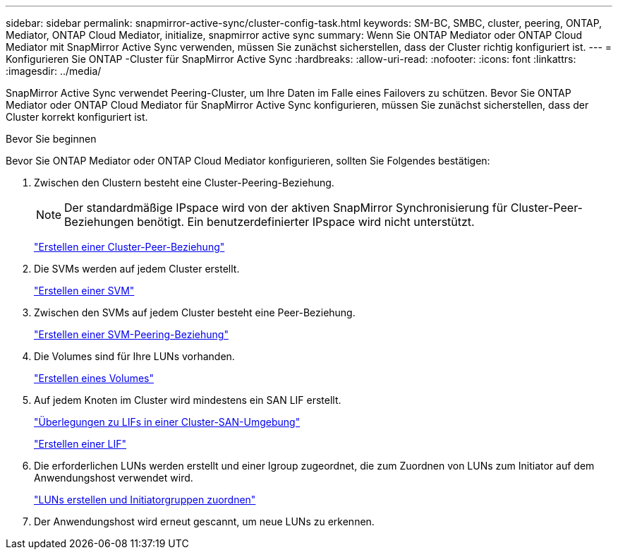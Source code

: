 ---
sidebar: sidebar 
permalink: snapmirror-active-sync/cluster-config-task.html 
keywords: SM-BC, SMBC, cluster, peering, ONTAP, Mediator, ONTAP Cloud Mediator, initialize, snapmirror active sync 
summary: Wenn Sie ONTAP Mediator oder ONTAP Cloud Mediator mit SnapMirror Active Sync verwenden, müssen Sie zunächst sicherstellen, dass der Cluster richtig konfiguriert ist. 
---
= Konfigurieren Sie ONTAP -Cluster für SnapMirror Active Sync
:hardbreaks:
:allow-uri-read: 
:nofooter: 
:icons: font
:linkattrs: 
:imagesdir: ../media/


[role="lead"]
SnapMirror Active Sync verwendet Peering-Cluster, um Ihre Daten im Falle eines Failovers zu schützen. Bevor Sie ONTAP Mediator oder ONTAP Cloud Mediator für SnapMirror Active Sync konfigurieren, müssen Sie zunächst sicherstellen, dass der Cluster korrekt konfiguriert ist.

.Bevor Sie beginnen
Bevor Sie ONTAP Mediator oder ONTAP Cloud Mediator konfigurieren, sollten Sie Folgendes bestätigen:

. Zwischen den Clustern besteht eine Cluster-Peering-Beziehung.
+

NOTE: Der standardmäßige IPspace wird von der aktiven SnapMirror Synchronisierung für Cluster-Peer-Beziehungen benötigt. Ein benutzerdefinierter IPspace wird nicht unterstützt.

+
link:../peering/create-cluster-relationship-93-later-task.html["Erstellen einer Cluster-Peer-Beziehung"]

. Die SVMs werden auf jedem Cluster erstellt.
+
link:../smb-config/create-svms-data-access-task.html["Erstellen einer SVM"]

. Zwischen den SVMs auf jedem Cluster besteht eine Peer-Beziehung.
+
link:../peering/create-intercluster-svm-peer-relationship-93-later-task.html["Erstellen einer SVM-Peering-Beziehung"]

. Die Volumes sind für Ihre LUNs vorhanden.
+
link:../smb-config/create-volume-task.html["Erstellen eines Volumes"]

. Auf jedem Knoten im Cluster wird mindestens ein SAN LIF erstellt.
+
link:../san-admin/manage-lifs-all-san-protocols-concept.html["Überlegungen zu LIFs in einer Cluster-SAN-Umgebung"]

+
link:../networking/create_a_lif.html["Erstellen einer LIF"]

. Die erforderlichen LUNs werden erstellt und einer Igroup zugeordnet, die zum Zuordnen von LUNs zum Initiator auf dem Anwendungshost verwendet wird.
+
link:../san-admin/provision-storage.html["LUNs erstellen und Initiatorgruppen zuordnen"]

. Der Anwendungshost wird erneut gescannt, um neue LUNs zu erkennen.

